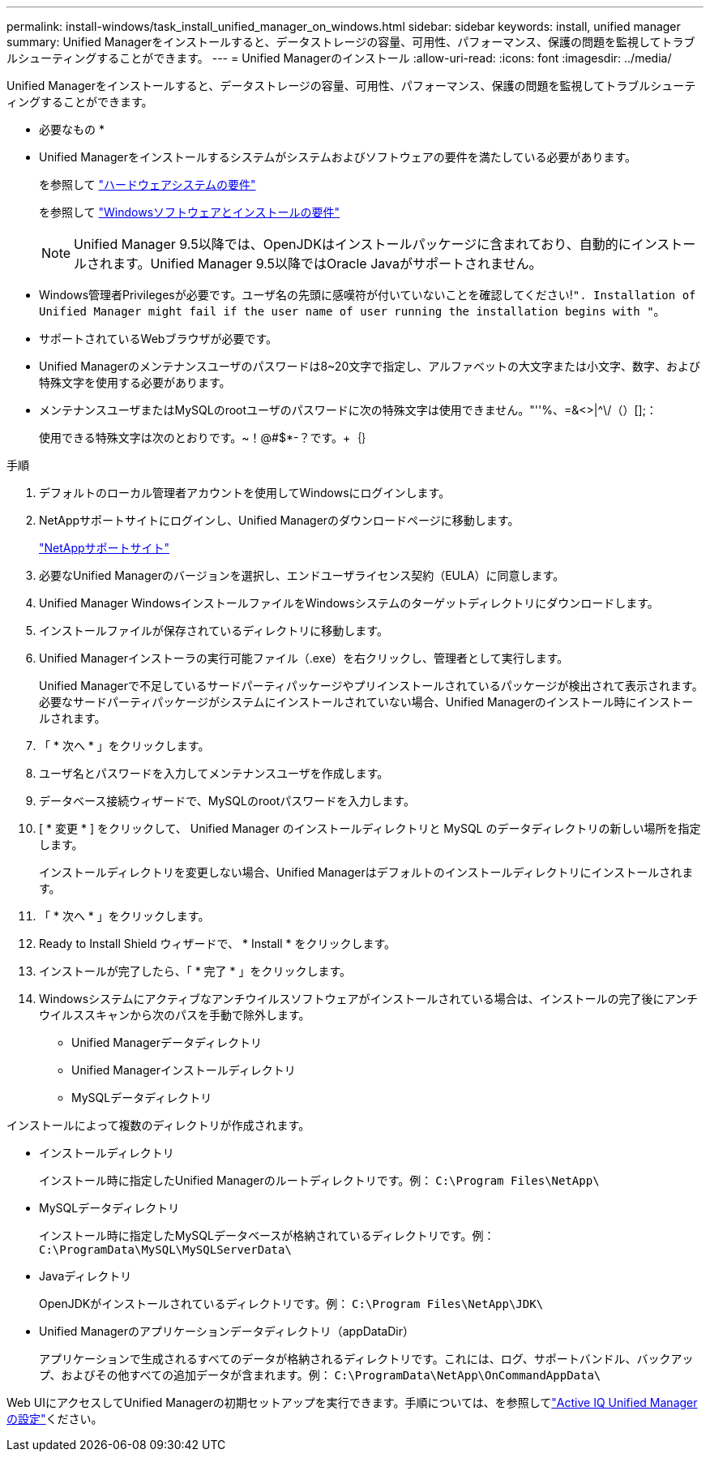 ---
permalink: install-windows/task_install_unified_manager_on_windows.html 
sidebar: sidebar 
keywords: install, unified manager 
summary: Unified Managerをインストールすると、データストレージの容量、可用性、パフォーマンス、保護の問題を監視してトラブルシューティングすることができます。 
---
= Unified Managerのインストール
:allow-uri-read: 
:icons: font
:imagesdir: ../media/


[role="lead"]
Unified Managerをインストールすると、データストレージの容量、可用性、パフォーマンス、保護の問題を監視してトラブルシューティングすることができます。

* 必要なもの *

* Unified Managerをインストールするシステムがシステムおよびソフトウェアの要件を満たしている必要があります。
+
を参照して link:concept_virtual_infrastructure_or_hardware_system_requirements.html["ハードウェアシステムの要件"]

+
を参照して link:reference_windows_software_and_installation_requirements.html["Windowsソフトウェアとインストールの要件"]

+
[NOTE]
====
Unified Manager 9.5以降では、OpenJDKはインストールパッケージに含まれており、自動的にインストールされます。Unified Manager 9.5以降ではOracle Javaがサポートされません。

====
* Windows管理者Privilegesが必要です。ユーザ名の先頭に感嘆符が付いていないことを確認してください!`". Installation of Unified Manager might fail if the user name of user running the installation begins with "`。
* サポートされているWebブラウザが必要です。
* Unified Managerのメンテナンスユーザのパスワードは8~20文字で指定し、アルファベットの大文字または小文字、数字、および特殊文字を使用する必要があります。
* メンテナンスユーザまたはMySQLのrootユーザのパスワードに次の特殊文字は使用できません。"''%、=&<>|^\/（）[];：
+
使用できる特殊文字は次のとおりです。~！@#$*-？です。+｛｝



.手順
. デフォルトのローカル管理者アカウントを使用してWindowsにログインします。
. NetAppサポートサイトにログインし、Unified Managerのダウンロードページに移動します。
+
https://mysupport.netapp.com/site/products/all/details/activeiq-unified-manager/downloads-tab["NetAppサポートサイト"^]

. 必要なUnified Managerのバージョンを選択し、エンドユーザライセンス契約（EULA）に同意します。
. Unified Manager WindowsインストールファイルをWindowsシステムのターゲットディレクトリにダウンロードします。
. インストールファイルが保存されているディレクトリに移動します。
. Unified Managerインストーラの実行可能ファイル（.exe）を右クリックし、管理者として実行します。
+
Unified Managerで不足しているサードパーティパッケージやプリインストールされているパッケージが検出されて表示されます。必要なサードパーティパッケージがシステムにインストールされていない場合、Unified Managerのインストール時にインストールされます。

. 「 * 次へ * 」をクリックします。
. ユーザ名とパスワードを入力してメンテナンスユーザを作成します。
. データベース接続ウィザードで、MySQLのrootパスワードを入力します。
. [ * 変更 * ] をクリックして、 Unified Manager のインストールディレクトリと MySQL のデータディレクトリの新しい場所を指定します。
+
インストールディレクトリを変更しない場合、Unified Managerはデフォルトのインストールディレクトリにインストールされます。

. 「 * 次へ * 」をクリックします。
. Ready to Install Shield ウィザードで、 * Install * をクリックします。
. インストールが完了したら、「 * 完了 * 」をクリックします。
. Windowsシステムにアクティブなアンチウイルスソフトウェアがインストールされている場合は、インストールの完了後にアンチウイルススキャンから次のパスを手動で除外します。
+
** Unified Managerデータディレクトリ
** Unified Managerインストールディレクトリ
** MySQLデータディレクトリ




インストールによって複数のディレクトリが作成されます。

* インストールディレクトリ
+
インストール時に指定したUnified Managerのルートディレクトリです。例： `C:\Program Files\NetApp\`

* MySQLデータディレクトリ
+
インストール時に指定したMySQLデータベースが格納されているディレクトリです。例： `C:\ProgramData\MySQL\MySQLServerData\`

* Javaディレクトリ
+
OpenJDKがインストールされているディレクトリです。例： `C:\Program Files\NetApp\JDK\`

* Unified Managerのアプリケーションデータディレクトリ（appDataDir）
+
アプリケーションで生成されるすべてのデータが格納されるディレクトリです。これには、ログ、サポートバンドル、バックアップ、およびその他すべての追加データが含まれます。例： `C:\ProgramData\NetApp\OnCommandAppData\`



Web UIにアクセスしてUnified Managerの初期セットアップを実行できます。手順については、を参照してlink:../config/concept_configure_unified_manager.html["Active IQ Unified Managerの設定"]ください。
